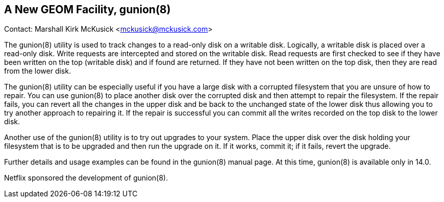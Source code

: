 == A New GEOM Facility, gunion(8)

Contact: Marshall Kirk McKusick <mckusick@mckusick.com>

The gunion(8) utility is used to track changes to a read-only disk on a writable disk.
Logically, a writable disk is placed over a read-only disk.
Write requests are intercepted and stored on the writable disk.
Read requests are first checked to see if they have been written on the top (writable disk) and if found are returned.
If they have not been written on the top disk, then they are read from the lower disk.

The gunion(8) utility can be especially useful if you have a large disk with a corrupted filesystem that you are unsure of how to repair.
You can use gunion(8) to place another disk over the corrupted disk and then attempt to repair the filesystem.
If the repair fails, you can revert all the changes in the upper disk and be back to the unchanged state of the lower disk thus allowing you to try another approach to repairing it.
If the repair is successful you can commit all the writes recorded on the top disk to the lower disk.

Another use of the gunion(8) utility is to try out upgrades to your system.
Place the upper disk over the disk holding your filesystem that is to be upgraded and then run the upgrade on it.
If it works, commit it; if it fails, revert the upgrade.

Further details and usage examples can be found in the gunion(8) manual page.
At this time, gunion(8) is available only in 14.0.

Netflix sponsored the development of gunion(8).
